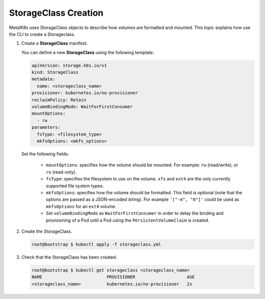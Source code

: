 StorageClass Creation
=====================

MetalK8s uses StorageClass objects to describe how volumes are
formatted and mounted.
This topic explains how use the CLI to create a Storageclass.

#. Create a **StorageClass** manifest.

   You can define a new **StorageClass** using the following template:

   .. code-block:: yaml

       apiVersion: storage.k8s.io/v1
       kind: StorageClass
       metadata:
         name: <storageclass_name>
       provisioner: kubernetes.io/no-provisioner
       reclaimPolicy: Retain
       volumeBindingMode: WaitForFirstConsumer
       mountOptions:
         - rw
       parameters:
         fsType: <filesystem_type>
         mkfsOptions: <mkfs_options>

   Set the following fields:

      - ``mountOptions``: specifies how the volume should be mounted. For
        example: ``rw`` (read/write), or ``ro`` (read-only).
      - ``fsType``: specifies the filesystem to use on the volume.
        ``xfs`` and ``ext4`` are the only currently supported file system types.
      - ``mkfsOptions``: specifies how the volume should be formatted.
        This field is optional
        (note that the options are passed as a JSON-encoded string). For example
        ``'["-m", "0"]'`` could be used as ``mkfsOptions`` for an ``ext4``
        volume.
      - Set ``volumeBindingMode`` as ``WaitForFirstConsumer``
        in order to delay the binding and provisioning of a Pod until a Pod
        using the ``PersistentVolumeClaim`` is created.

#. Create the StorageClass.

   .. code-block:: shell

      root@bootstrap $ kubectl apply -f storageclass.yml

#. Check that the StorageClass has been created.

   .. code-block:: shell

      root@bootstrap $ kubectl get storageclass <storageclass_name>
      NAME                         PROVISIONER                    AGE
      <storageclass_name>          kubernetes.io/no-provisioner   2s
